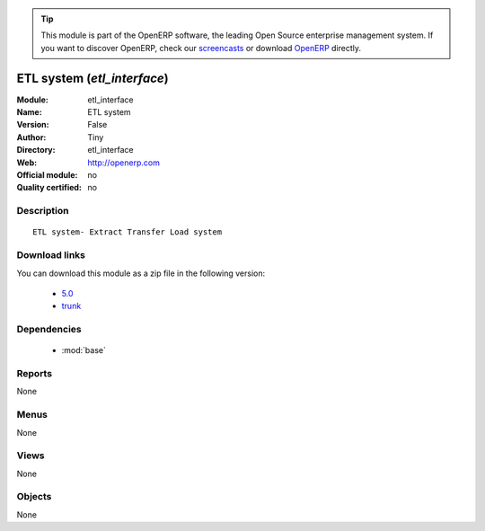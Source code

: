 
.. i18n: .. module:: etl_interface
.. i18n:     :synopsis: ETL system 
.. i18n:     :noindex:
.. i18n: .. 
..

.. module:: etl_interface
    :synopsis: ETL system 
    :noindex:
.. 

.. i18n: .. raw:: html
.. i18n: 
.. i18n:       <br />
.. i18n:     <link rel="stylesheet" href="../_static/hide_objects_in_sidebar.css" type="text/css" />
..

.. raw:: html

      <br />
    <link rel="stylesheet" href="../_static/hide_objects_in_sidebar.css" type="text/css" />

.. i18n: .. tip:: This module is part of the OpenERP software, the leading Open Source 
.. i18n:   enterprise management system. If you want to discover OpenERP, check our 
.. i18n:   `screencasts <http://openerp.tv>`_ or download 
.. i18n:   `OpenERP <http://openerp.com>`_ directly.
..

.. tip:: This module is part of the OpenERP software, the leading Open Source 
  enterprise management system. If you want to discover OpenERP, check our 
  `screencasts <http://openerp.tv>`_ or download 
  `OpenERP <http://openerp.com>`_ directly.

.. i18n: .. raw:: html
.. i18n: 
.. i18n:     <div class="js-kit-rating" title="" permalink="" standalone="yes" path="/etl_interface"></div>
.. i18n:     <script src="http://js-kit.com/ratings.js"></script>
..

.. raw:: html

    <div class="js-kit-rating" title="" permalink="" standalone="yes" path="/etl_interface"></div>
    <script src="http://js-kit.com/ratings.js"></script>

.. i18n: ETL system (*etl_interface*)
.. i18n: ============================
.. i18n: :Module: etl_interface
.. i18n: :Name: ETL system
.. i18n: :Version: False
.. i18n: :Author: Tiny
.. i18n: :Directory: etl_interface
.. i18n: :Web: http://openerp.com
.. i18n: :Official module: no
.. i18n: :Quality certified: no
..

ETL system (*etl_interface*)
============================
:Module: etl_interface
:Name: ETL system
:Version: False
:Author: Tiny
:Directory: etl_interface
:Web: http://openerp.com
:Official module: no
:Quality certified: no

.. i18n: Description
.. i18n: -----------
..

Description
-----------

.. i18n: ::
.. i18n: 
.. i18n:   ETL system- Extract Transfer Load system
..

::

  ETL system- Extract Transfer Load system

.. i18n: Download links
.. i18n: --------------
..

Download links
--------------

.. i18n: You can download this module as a zip file in the following version:
..

You can download this module as a zip file in the following version:

.. i18n:   * `5.0 <http://www.openerp.com/download/modules/5.0/etl_interface.zip>`_
.. i18n:   * `trunk <http://www.openerp.com/download/modules/trunk/etl_interface.zip>`_
..

  * `5.0 <http://www.openerp.com/download/modules/5.0/etl_interface.zip>`_
  * `trunk <http://www.openerp.com/download/modules/trunk/etl_interface.zip>`_

.. i18n: Dependencies
.. i18n: ------------
..

Dependencies
------------

.. i18n:  * :mod:`base`
..

 * :mod:`base`

.. i18n: Reports
.. i18n: -------
..

Reports
-------

.. i18n: None
..

None

.. i18n: Menus
.. i18n: -------
..

Menus
-------

.. i18n: None
..

None

.. i18n: Views
.. i18n: -----
..

Views
-----

.. i18n: None
..

None

.. i18n: Objects
.. i18n: -------
..

Objects
-------

.. i18n: None
..

None
